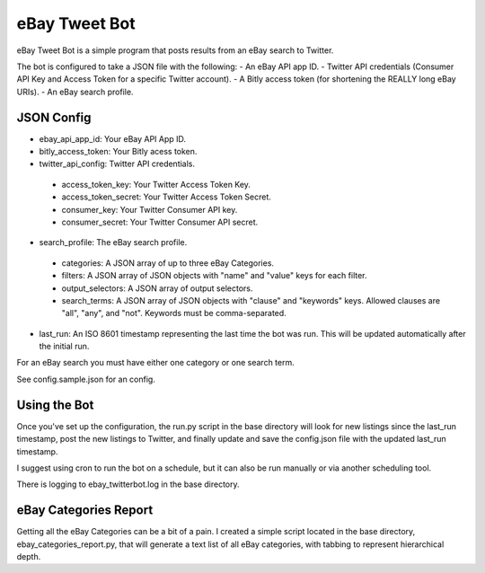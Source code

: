 eBay Tweet Bot
==============

eBay Tweet Bot is a simple program that posts results from an eBay search to Twitter.

The bot is configured to take a JSON file with the following:
- An eBay API app ID.
- Twitter API credentials (Consumer API Key and Access Token for a specific Twitter account).
- A Bitly access token (for shortening the REALLY long eBay URIs).
- An eBay search profile.

JSON Config
-----------
- ebay_api_app_id: Your eBay API App ID.
- bitly_access_token: Your Bitly acess token.
- twitter_api_config: Twitter API credentials.
 - access_token_key: Your Twitter Access Token Key.
 - access_token_secret: Your Twitter Access Token Secret.
 - consumer_key: Your Twitter Consumer API key.
 - consumer_secret: Your Twitter Consumer API secret.
- search_profile: The eBay search profile.
 - categories: A JSON array of up to three eBay Categories.
 - filters: A JSON array of JSON objects with "name" and "value" keys for each filter.
 - output_selectors: A JSON array of output selectors.
 - search_terms: A JSON array of JSON objects with "clause" and "keywords" keys. Allowed clauses are "all", "any", and "not". Keywords must be comma-separated.
- last_run: An ISO 8601 timestamp representing the last time the bot was run. This will be updated automatically after the initial run.

For an eBay search you must have either one category or one search term.

See config.sample.json for an config.

Using the Bot
-------------
Once you've set up the configuration, the run.py script in the base directory will look for new listings since the last_run timestamp, post the new listings to Twitter, and finally update and save the config.json file with the updated last_run timestamp.

I suggest using cron to run the bot on a schedule, but it can also be run manually or via another scheduling tool.

There is logging to ebay_twitterbot.log in the base directory.

eBay Categories Report
----------------------
Getting all the eBay Categories can be a bit of a pain. I created a simple script located in the base directory, ebay_categories_report.py, that will generate a text list of all eBay categories, with tabbing to represent hierarchical depth.



